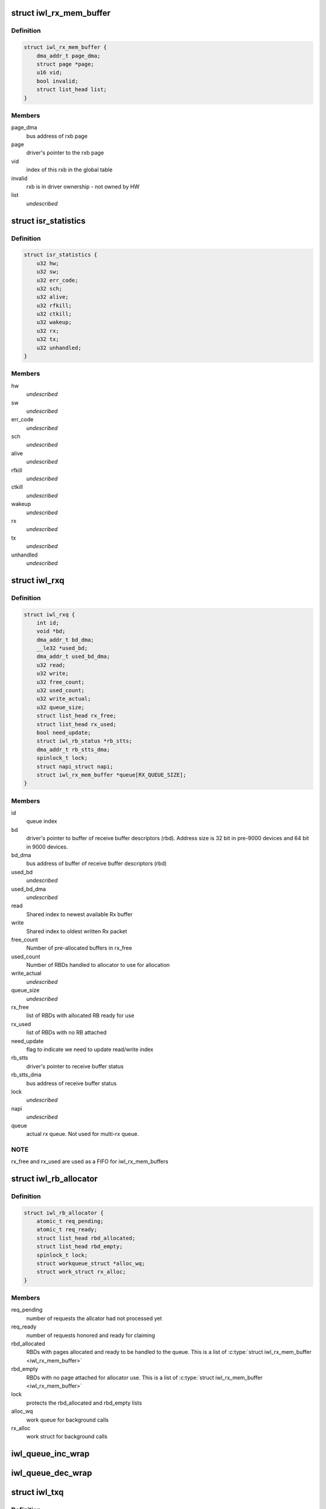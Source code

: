 .. -*- coding: utf-8; mode: rst -*-
.. src-file: drivers/net/wireless/intel/iwlwifi/pcie/internal.h

.. _`iwl_rx_mem_buffer`:

struct iwl_rx_mem_buffer
========================

.. c:type:: struct iwl_rx_mem_buffer


.. _`iwl_rx_mem_buffer.definition`:

Definition
----------

.. code-block:: c

    struct iwl_rx_mem_buffer {
        dma_addr_t page_dma;
        struct page *page;
        u16 vid;
        bool invalid;
        struct list_head list;
    }

.. _`iwl_rx_mem_buffer.members`:

Members
-------

page_dma
    bus address of rxb page

page
    driver's pointer to the rxb page

vid
    index of this rxb in the global table

invalid
    rxb is in driver ownership - not owned by HW

list
    *undescribed*

.. _`isr_statistics`:

struct isr_statistics
=====================

.. c:type:: struct isr_statistics

    interrupt statistics

.. _`isr_statistics.definition`:

Definition
----------

.. code-block:: c

    struct isr_statistics {
        u32 hw;
        u32 sw;
        u32 err_code;
        u32 sch;
        u32 alive;
        u32 rfkill;
        u32 ctkill;
        u32 wakeup;
        u32 rx;
        u32 tx;
        u32 unhandled;
    }

.. _`isr_statistics.members`:

Members
-------

hw
    *undescribed*

sw
    *undescribed*

err_code
    *undescribed*

sch
    *undescribed*

alive
    *undescribed*

rfkill
    *undescribed*

ctkill
    *undescribed*

wakeup
    *undescribed*

rx
    *undescribed*

tx
    *undescribed*

unhandled
    *undescribed*

.. _`iwl_rxq`:

struct iwl_rxq
==============

.. c:type:: struct iwl_rxq

    Rx queue

.. _`iwl_rxq.definition`:

Definition
----------

.. code-block:: c

    struct iwl_rxq {
        int id;
        void *bd;
        dma_addr_t bd_dma;
        __le32 *used_bd;
        dma_addr_t used_bd_dma;
        u32 read;
        u32 write;
        u32 free_count;
        u32 used_count;
        u32 write_actual;
        u32 queue_size;
        struct list_head rx_free;
        struct list_head rx_used;
        bool need_update;
        struct iwl_rb_status *rb_stts;
        dma_addr_t rb_stts_dma;
        spinlock_t lock;
        struct napi_struct napi;
        struct iwl_rx_mem_buffer *queue[RX_QUEUE_SIZE];
    }

.. _`iwl_rxq.members`:

Members
-------

id
    queue index

bd
    driver's pointer to buffer of receive buffer descriptors (rbd).
    Address size is 32 bit in pre-9000 devices and 64 bit in 9000 devices.

bd_dma
    bus address of buffer of receive buffer descriptors (rbd)

used_bd
    *undescribed*

used_bd_dma
    *undescribed*

read
    Shared index to newest available Rx buffer

write
    Shared index to oldest written Rx packet

free_count
    Number of pre-allocated buffers in rx_free

used_count
    Number of RBDs handled to allocator to use for allocation

write_actual
    *undescribed*

queue_size
    *undescribed*

rx_free
    list of RBDs with allocated RB ready for use

rx_used
    list of RBDs with no RB attached

need_update
    flag to indicate we need to update read/write index

rb_stts
    driver's pointer to receive buffer status

rb_stts_dma
    bus address of receive buffer status

lock
    *undescribed*

napi
    *undescribed*

queue
    actual rx queue. Not used for multi-rx queue.

.. _`iwl_rxq.note`:

NOTE
----

rx_free and rx_used are used as a FIFO for iwl_rx_mem_buffers

.. _`iwl_rb_allocator`:

struct iwl_rb_allocator
=======================

.. c:type:: struct iwl_rb_allocator

    Rx allocator

.. _`iwl_rb_allocator.definition`:

Definition
----------

.. code-block:: c

    struct iwl_rb_allocator {
        atomic_t req_pending;
        atomic_t req_ready;
        struct list_head rbd_allocated;
        struct list_head rbd_empty;
        spinlock_t lock;
        struct workqueue_struct *alloc_wq;
        struct work_struct rx_alloc;
    }

.. _`iwl_rb_allocator.members`:

Members
-------

req_pending
    number of requests the allcator had not processed yet

req_ready
    number of requests honored and ready for claiming

rbd_allocated
    RBDs with pages allocated and ready to be handled to
    the queue. This is a list of \ :c:type:`struct iwl_rx_mem_buffer <iwl_rx_mem_buffer>`\ 

rbd_empty
    RBDs with no page attached for allocator use. This is a list
    of \ :c:type:`struct iwl_rx_mem_buffer <iwl_rx_mem_buffer>`\ 

lock
    protects the rbd_allocated and rbd_empty lists

alloc_wq
    work queue for background calls

rx_alloc
    work struct for background calls

.. _`iwl_queue_inc_wrap`:

iwl_queue_inc_wrap
==================

.. c:function:: int iwl_queue_inc_wrap(int index)

    increment queue index, wrap back to beginning \ ``index``\  -- current index

    :param int index:
        *undescribed*

.. _`iwl_queue_dec_wrap`:

iwl_queue_dec_wrap
==================

.. c:function:: int iwl_queue_dec_wrap(int index)

    decrement queue index, wrap back to end \ ``index``\  -- current index

    :param int index:
        *undescribed*

.. _`iwl_txq`:

struct iwl_txq
==============

.. c:type:: struct iwl_txq

    Tx Queue for DMA

.. _`iwl_txq.definition`:

Definition
----------

.. code-block:: c

    struct iwl_txq {
        void *tfds;
        struct iwl_pcie_first_tb_buf *first_tb_bufs;
        dma_addr_t first_tb_dma;
        struct iwl_pcie_txq_entry *entries;
        spinlock_t lock;
        unsigned long frozen_expiry_remainder;
        struct timer_list stuck_timer;
        struct iwl_trans_pcie *trans_pcie;
        bool need_update;
        bool frozen;
        bool ampdu;
        int block;
        unsigned long wd_timeout;
        struct sk_buff_head overflow_q;
        struct iwl_dma_ptr bc_tbl;
        int write_ptr;
        int read_ptr;
        dma_addr_t dma_addr;
        int n_window;
        u32 id;
        int low_mark;
        int high_mark;
    }

.. _`iwl_txq.members`:

Members
-------

tfds
    transmit frame descriptors (DMA memory)

first_tb_bufs
    start of command headers, including scratch buffers, for
    the writeback -- this is DMA memory and an array holding one buffer
    for each command on the queue

first_tb_dma
    DMA address for the first_tb_bufs start

entries
    transmit entries (driver state)

lock
    queue lock

frozen_expiry_remainder
    remember how long until the timer fires

stuck_timer
    timer that fires if queue gets stuck

trans_pcie
    pointer back to transport (for timer)

need_update
    indicates need to update read/write index

frozen
    tx stuck queue timer is frozen

ampdu
    true if this queue is an ampdu queue for an specific RA/TID

block
    *undescribed*

wd_timeout
    queue watchdog timeout (jiffies) - per queue

overflow_q
    *undescribed*

bc_tbl
    byte count table of the queue (relevant only for gen2 transport)

write_ptr
    1-st empty entry (index) host_w

read_ptr
    last used entry (index) host_r

dma_addr
    physical addr for BD's

n_window
    safe queue window

id
    queue id

low_mark
    low watermark, resume queue if free space more than this

high_mark
    high watermark, stop queue if free space less than this

.. _`iwl_txq.description`:

Description
-----------

A Tx queue consists of circular buffer of BDs (a.k.a. TFDs, transmit frame
descriptors) and required locking structures.

.. _`iwl_txq.note-the-difference-between-tfd_queue_size_max-and-n_window`:

Note the difference between TFD_QUEUE_SIZE_MAX and n_window
-----------------------------------------------------------

the hardware
always assumes 256 descriptors, so TFD_QUEUE_SIZE_MAX is always 256 (unless
there might be HW changes in the future). For the normal TX
queues, n_window, which is the size of the software queue data
is also 256; however, for the command queue, n_window is only
32 since we don't need so many commands pending. Since the HW
still uses 256 BDs for DMA though, TFD_QUEUE_SIZE_MAX stays 256.

.. _`iwl_txq.hw-entries`:

HW entries
----------

\| 0 \| ... \| N \* 32 \| ... \| N \* 32 + 31 \| ... \| 255 \|

.. _`iwl_txq.sw-entries`:

SW entries
----------

\| 0      \| ... \| 31          \|
where N is a number between 0 and 7. This means that the SW
data is a window overlayed over the HW queue.

.. _`iwl_shared_irq_flags`:

enum iwl_shared_irq_flags
=========================

.. c:type:: enum iwl_shared_irq_flags

    level of sharing for irq

.. _`iwl_shared_irq_flags.definition`:

Definition
----------

.. code-block:: c

    enum iwl_shared_irq_flags {
        IWL_SHARED_IRQ_NON_RX,
        IWL_SHARED_IRQ_FIRST_RSS
    };

.. _`iwl_shared_irq_flags.constants`:

Constants
---------

IWL_SHARED_IRQ_NON_RX
    interrupt vector serves non rx causes.

IWL_SHARED_IRQ_FIRST_RSS
    interrupt vector serves first RSS queue.

.. _`iwl_dram_data`:

struct iwl_dram_data
====================

.. c:type:: struct iwl_dram_data


.. _`iwl_dram_data.definition`:

Definition
----------

.. code-block:: c

    struct iwl_dram_data {
        dma_addr_t physical;
        void *block;
        int size;
    }

.. _`iwl_dram_data.members`:

Members
-------

physical
    page phy pointer

block
    pointer to the allocated block/page

size
    size of the block/page

.. _`iwl_self_init_dram`:

struct iwl_self_init_dram
=========================

.. c:type:: struct iwl_self_init_dram

    dram data used by self init process

.. _`iwl_self_init_dram.definition`:

Definition
----------

.. code-block:: c

    struct iwl_self_init_dram {
        struct iwl_dram_data *fw;
        int fw_cnt;
        struct iwl_dram_data *paging;
        int paging_cnt;
    }

.. _`iwl_self_init_dram.members`:

Members
-------

fw
    lmac and umac dram data

fw_cnt
    total number of items in array

paging
    paging dram data

paging_cnt
    total number of items in array

.. _`iwl_trans_pcie`:

struct iwl_trans_pcie
=====================

.. c:type:: struct iwl_trans_pcie

    PCIe transport specific data

.. _`iwl_trans_pcie.definition`:

Definition
----------

.. code-block:: c

    struct iwl_trans_pcie {
        struct iwl_rxq *rxq;
        struct iwl_rx_mem_buffer rx_pool[RX_POOL_SIZE];
        struct iwl_rx_mem_buffer *global_table[RX_POOL_SIZE];
        struct iwl_rb_allocator rba;
        struct iwl_context_info *ctxt_info;
        dma_addr_t ctxt_info_dma_addr;
        struct iwl_self_init_dram init_dram;
        struct iwl_trans *trans;
        struct net_device napi_dev;
        struct __percpu iwl_tso_hdr_page *tso_hdr_page;
        __le32 *ict_tbl;
        dma_addr_t ict_tbl_dma;
        int ict_index;
        bool use_ict;
        bool is_down, opmode_down;
        bool debug_rfkill;
        struct isr_statistics isr_stats;
        spinlock_t irq_lock;
        struct mutex mutex;
        u32 inta_mask;
        u32 scd_base_addr;
        struct iwl_dma_ptr scd_bc_tbls;
        struct iwl_dma_ptr kw;
        struct iwl_txq *txq_memory;
        struct iwl_txq *txq[IWL_MAX_TVQM_QUEUES];
        unsigned long queue_used[BITS_TO_LONGS(IWL_MAX_TVQM_QUEUES)];
        unsigned long queue_stopped[BITS_TO_LONGS(IWL_MAX_TVQM_QUEUES)];
        struct pci_dev *pci_dev;
        void __iomem *hw_base;
        bool ucode_write_complete;
        wait_queue_head_t ucode_write_waitq;
        wait_queue_head_t wait_command_queue;
        wait_queue_head_t d0i3_waitq;
        u8 page_offs, dev_cmd_offs;
        u8 cmd_queue;
        u8 cmd_fifo;
        unsigned int cmd_q_wdg_timeout;
        u8 n_no_reclaim_cmds;
        u8 no_reclaim_cmds[MAX_NO_RECLAIM_CMDS];
        u8 max_tbs;
        u16 tfd_size;
        enum iwl_amsdu_size rx_buf_size;
        bool bc_table_dword;
        bool scd_set_active;
        bool sw_csum_tx;
        bool pcie_dbg_dumped_once;
        u32 rx_page_order;
        spinlock_t reg_lock;
        bool cmd_hold_nic_awake;
        bool ref_cmd_in_flight;
        dma_addr_t fw_mon_phys;
        struct page *fw_mon_page;
        u32 fw_mon_size;
        struct msix_entry msix_entries[IWL_MAX_RX_HW_QUEUES];
        bool msix_enabled;
        u8 shared_vec_mask;
        u32 alloc_vecs;
        u32 def_irq;
        u32 fh_init_mask;
        u32 hw_init_mask;
        u32 fh_mask;
        u32 hw_mask;
        cpumask_t affinity_mask[IWL_MAX_RX_HW_QUEUES];
        u16 tx_cmd_queue_size;
    }

.. _`iwl_trans_pcie.members`:

Members
-------

rxq
    all the RX queue data

rx_pool
    initial pool of iwl_rx_mem_buffer for all the queues

global_table
    table mapping received VID from hw to rxb

rba
    allocator for RX replenishing

ctxt_info
    context information for FW self init

ctxt_info_dma_addr
    dma addr of context information

init_dram
    DRAM data of firmware image (including paging).
    Context information addresses will be taken from here.
    This is driver's local copy for keeping track of size and
    count for allocating and freeing the memory.

trans
    pointer to the generic transport area

napi_dev
    *undescribed*

tso_hdr_page
    *undescribed*

ict_tbl
    *undescribed*

ict_tbl_dma
    *undescribed*

ict_index
    *undescribed*

use_ict
    *undescribed*

is_down
    *undescribed*

opmode_down
    *undescribed*

debug_rfkill
    *undescribed*

isr_stats
    *undescribed*

irq_lock
    *undescribed*

mutex
    to protect stop_device / start_fw / start_hw

inta_mask
    *undescribed*

scd_base_addr
    scheduler sram base address in SRAM

scd_bc_tbls
    pointer to the byte count table of the scheduler

kw
    keep warm address

txq_memory
    *undescribed*

txq
    *undescribed*

queue_used
    *undescribed*

queue_stopped
    *undescribed*

pci_dev
    basic pci-network driver stuff

hw_base
    pci hardware address support

ucode_write_complete
    indicates that the ucode has been copied.

ucode_write_waitq
    wait queue for uCode load
    \ ``cmd_queue``\  - command queue number

wait_command_queue
    *undescribed*

d0i3_waitq
    *undescribed*

page_offs
    *undescribed*

dev_cmd_offs
    *undescribed*

cmd_queue
    *undescribed*

cmd_fifo
    *undescribed*

cmd_q_wdg_timeout
    *undescribed*

n_no_reclaim_cmds
    *undescribed*

no_reclaim_cmds
    *undescribed*

max_tbs
    *undescribed*

tfd_size
    *undescribed*

rx_buf_size
    Rx buffer size

bc_table_dword
    true if the BC table expects DWORD (as opposed to bytes)

scd_set_active
    should the transport configure the SCD for HCMD queue

sw_csum_tx
    if true, then the transport will compute the csum of the TXed
    frame.

pcie_dbg_dumped_once
    *undescribed*

rx_page_order
    page order for receive buffer size

reg_lock
    protect hw register access

cmd_hold_nic_awake
    *undescribed*

ref_cmd_in_flight
    *undescribed*

fw_mon_phys
    physical address of the buffer for the firmware monitor

fw_mon_page
    points to the first page of the buffer for the firmware monitor

fw_mon_size
    size of the buffer for the firmware monitor

msix_entries
    array of MSI-X entries

msix_enabled
    true if managed to enable MSI-X

shared_vec_mask
    the type of causes the shared vector handles
    (see iwl_shared_irq_flags).

alloc_vecs
    the number of interrupt vectors allocated by the OS

def_irq
    default irq for non rx causes

fh_init_mask
    initial unmasked fh causes

hw_init_mask
    initial unmasked hw causes

fh_mask
    current unmasked fh causes

hw_mask
    current unmasked hw causes

affinity_mask
    *undescribed*

tx_cmd_queue_size
    the size of the tx command queue

.. This file was automatic generated / don't edit.

